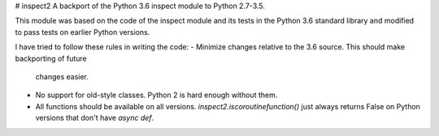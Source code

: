 # inspect2
A backport of the Python 3.6 inspect module to Python 2.7-3.5.

This module was based on the code of the inspect module and its tests in the Python 3.6 
standard library and modified to pass tests on earlier Python versions.

I have tried to follow these rules in writing the code:
- Minimize changes relative to the 3.6 source. This should make backporting of future 
  changes easier.
- No support for old-style classes. Python 2 is hard enough without them.
- All functions should be available on all versions. `inspect2.iscoroutinefunction()` 
  just always returns False on Python versions that don't have `async def`.


